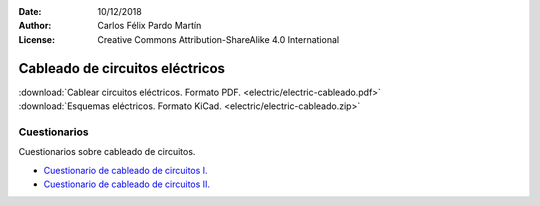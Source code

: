 ﻿:Date: 10/12/2018
:Author: Carlos Félix Pardo Martín
:License: Creative Commons Attribution-ShareAlike 4.0 International


.. _electric-cableado:


Cableado de circuitos eléctricos
================================

.. image:: electric/_images/electric-cableado-05.png
     :width: 420px
     :align: center

|  :download:`Cablear circuitos eléctricos. Formato PDF.
   <electric/electric-cableado.pdf>`
|  :download:`Esquemas eléctricos. Formato KiCad.
   <electric/electric-cableado.zip>`


Cuestionarios
-------------
Cuestionarios sobre cableado de circuitos.

* `Cuestionario de cableado de circuitos I.
  <../test/es-electric-cableado-1.html>`__
  
* `Cuestionario de cableado de circuitos II.
  <../test/es-electric-cableado-2.html>`__